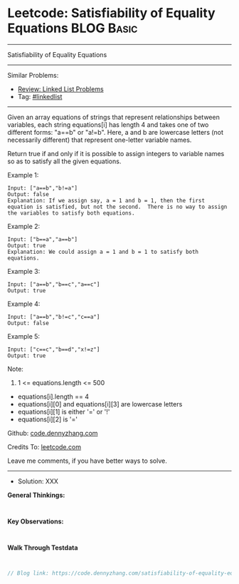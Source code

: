 * Leetcode: Satisfiability of Equality Equations                 :BLOG:Basic:
#+STARTUP: showeverything
#+OPTIONS: toc:nil \n:t ^:nil creator:nil d:nil
:PROPERTIES:
:type:     linkedlist
:END:
---------------------------------------------------------------------
Satisfiability of Equality Equations
---------------------------------------------------------------------
#+BEGIN_HTML
<a href="https://github.com/dennyzhang/code.dennyzhang.com/tree/master/problems/satisfiability-of-equality-equations"><img align="right" width="200" height="183" src="https://www.dennyzhang.com/wp-content/uploads/denny/watermark/github.png" /></a>
#+END_HTML
Similar Problems:
- [[https://code.dennyzhang.com/review-linkedlist][Review: Linked List Problems]]
- Tag: [[https://code.dennyzhang.com/tag/linkedlist][#linkedlist]]
---------------------------------------------------------------------
Given an array equations of strings that represent relationships between variables, each string equations[i] has length 4 and takes one of two different forms: "a==b" or "a!=b".  Here, a and b are lowercase letters (not necessarily different) that represent one-letter variable names.

Return true if and only if it is possible to assign integers to variable names so as to satisfy all the given equations.

Example 1:
#+BEGIN_EXAMPLE
Input: ["a==b","b!=a"]
Output: false
Explanation: If we assign say, a = 1 and b = 1, then the first equation is satisfied, but not the second.  There is no way to assign the variables to satisfy both equations.
#+END_EXAMPLE

Example 2:
#+BEGIN_EXAMPLE
Input: ["b==a","a==b"]
Output: true
Explanation: We could assign a = 1 and b = 1 to satisfy both equations.
#+END_EXAMPLE

Example 3:
#+BEGIN_EXAMPLE
Input: ["a==b","b==c","a==c"]
Output: true
#+END_EXAMPLE

Example 4:
#+BEGIN_EXAMPLE
Input: ["a==b","b!=c","c==a"]
Output: false
#+END_EXAMPLE

Example 5:
#+BEGIN_EXAMPLE
Input: ["c==c","b==d","x!=z"]
Output: true
#+END_EXAMPLE
 
Note:

1. 1 <= equations.length <= 500
- equations[i].length == 4
- equations[i][0] and equations[i][3] are lowercase letters
- equations[i][1] is either '=' or '!'
- equations[i][2] is '='

Github: [[https://github.com/dennyzhang/code.dennyzhang.com/tree/master/problems/satisfiability-of-equality-equations][code.dennyzhang.com]]

Credits To: [[https://leetcode.com/problems/satisfiability-of-equality-equations/description/][leetcode.com]]

Leave me comments, if you have better ways to solve.
---------------------------------------------------------------------
- Solution: XXX

*General Thinkings:*
#+BEGIN_EXAMPLE

#+END_EXAMPLE

*Key Observations:*
#+BEGIN_EXAMPLE

#+END_EXAMPLE

*Walk Through Testdata*
#+BEGIN_EXAMPLE

#+END_EXAMPLE

#+BEGIN_SRC go
// Blog link: https://code.dennyzhang.com/satisfiability-of-equality-equations

#+END_SRC

#+BEGIN_HTML
<div style="overflow: hidden;">
<div style="float: left; padding: 5px"> <a href="https://www.linkedin.com/in/dennyzhang001"><img src="https://www.dennyzhang.com/wp-content/uploads/sns/linkedin.png" alt="linkedin" /></a></div>
<div style="float: left; padding: 5px"><a href="https://github.com/dennyzhang"><img src="https://www.dennyzhang.com/wp-content/uploads/sns/github.png" alt="github" /></a></div>
<div style="float: left; padding: 5px"><a href="https://www.dennyzhang.com/slack" target="_blank" rel="nofollow"><img src="https://www.dennyzhang.com/wp-content/uploads/sns/slack.png" alt="slack"/></a></div>
</div>
#+END_HTML
